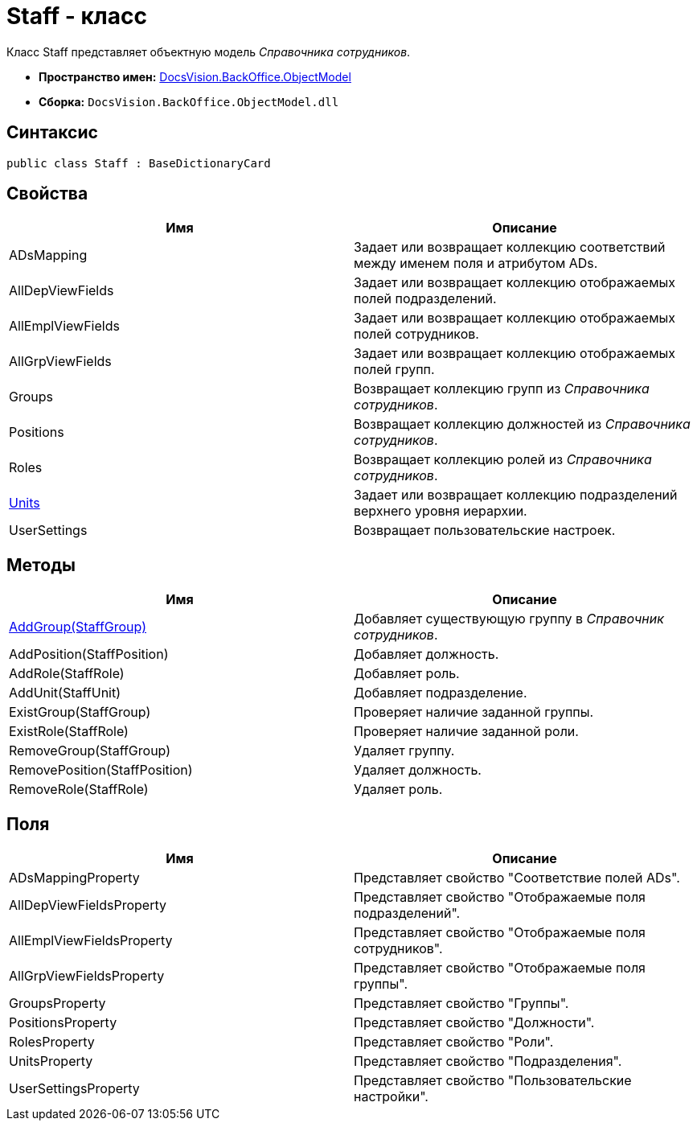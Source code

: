 = Staff - класс

Класс [.keyword .apiname]#Staff# представляет объектную модель _Справочника сотрудников_.

* *Пространство имен:* xref:api/DocsVision/Platform/ObjectModel/ObjectModel_NS.adoc[DocsVision.BackOffice.ObjectModel]
* *Сборка:* `DocsVision.BackOffice.ObjectModel.dll`

== Синтаксис

[source,csharp]
----
public class Staff : BaseDictionaryCard
----

== Свойства

[cols=",",options="header"]
|===
|Имя |Описание
|ADsMapping |Задает или возвращает коллекцию соответствий между именем поля и атрибутом ADs.
|AllDepViewFields |Задает или возвращает коллекцию отображаемых полей подразделений.
|AllEmplViewFields |Задает или возвращает коллекцию отображаемых полей сотрудников.
|AllGrpViewFields |Задает или возвращает коллекцию отображаемых полей групп.
|Groups |Возвращает коллекцию групп из _Справочника сотрудников_.
|Positions |Возвращает коллекцию должностей из _Справочника сотрудников_.
|Roles |Возвращает коллекцию ролей из _Справочника сотрудников_.
|xref:api/DocsVision/BackOffice/ObjectModel/Staff.Units_PR.adoc[Units] |Задает или возвращает коллекцию подразделений верхнего уровня иерархии.
|UserSettings |Возвращает пользовательские настроек.
|===

== Методы

[cols=",",options="header"]
|===
|Имя |Описание
|xref:api/DocsVision/BackOffice/ObjectModel/Staff.AddGroup_MT.adoc[AddGroup(StaffGroup)] |Добавляет существующую группу в _Справочник сотрудников_.
|AddPosition(StaffPosition) |Добавляет должность.
|AddRole(StaffRole) |Добавляет роль.
|AddUnit(StaffUnit) |Добавляет подразделение.
|ExistGroup(StaffGroup) |Проверяет наличие заданной группы.
|ExistRole(StaffRole) |Проверяет наличие заданной роли.
|RemoveGroup(StaffGroup) |Удаляет группу.
|RemovePosition(StaffPosition) |Удаляет должность.
|RemoveRole(StaffRole) |Удаляет роль.
|===

== Поля

[cols=",",options="header"]
|===
|Имя |Описание
|ADsMappingProperty |Представляет свойство "Соответствие полей ADs".
|AllDepViewFieldsProperty |Представляет свойство "Отображаемые поля подразделений".
|AllEmplViewFieldsProperty |Представляет свойство "Отображаемые поля сотрудников".
|AllGrpViewFieldsProperty |Представляет свойство "Отображаемые поля группы".
|GroupsProperty |Представляет свойство "Группы".
|PositionsProperty |Представляет свойство "Должности".
|RolesProperty |Представляет свойство "Роли".
|UnitsProperty |Представляет свойство "Подразделения".
|UserSettingsProperty |Представляет свойство "Пользовательские настройки".
|===

